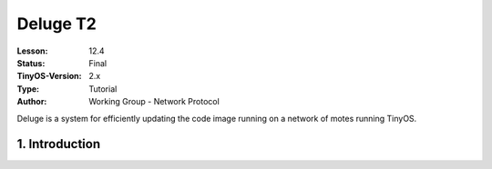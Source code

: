 ===================================================================
Deluge T2
===================================================================


:Lesson: 12.4
:Status: Final
:TinyOS-Version: 2.x
:Type: Tutorial
:Author: Working Group - Network Protocol

.. Note::

Deluge is a system for efficiently updating the code image running on a network of motes running TinyOS.



1. Introduction
====================================================================

